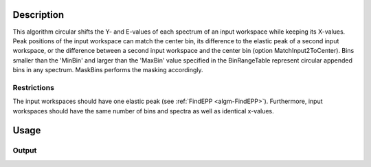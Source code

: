 .. algorithm::

.. summary::

.. alias::

.. properties::

Description
-----------

This algorithm circular shifts the Y- and E-values of each spectrum of an input workspace while keeping its X-values.
Peak positions of the input workspace can match the center bin, its difference to the elastic peak of a second input workspace, or the difference between a second input workspace and the center bin (option MatchInput2ToCenter).
Bins smaller than the 'MinBin' and larger than the 'MaxBin' value specified in the BinRangeTable represent circular appended bins in any spectrum.
MaskBins performs the masking accordingly.

Restrictions
############

The input workspaces should have one elastic peak (see :ref:`FindEPP <algm-FindEPP>`).
Furthermore, input workspaces should have the same number of bins and spectra as well as identical x-values.

Usage
-----

.. testcode:: MatchPeaks

  # Create a workspace containing some data.
  ws = CreateSampleWorkspace(Function='User Defined',
                                WorkspaceType='Histogram',
                                UserDefinedFunction="name=Gaussian, PeakCentre=3.2, Height=10, Sigma=0.3",
                                NumBanks=1, BankPixelWidth=1,
                                XUnit='DeltaE', XMin=0, XMax=7, BinWidth=0.099)

  output_ws = MatchPeaks(InputWorkspace=ws)

  print('Peak height at center: {}').format(output_ws.readY(0)[ws.blocksize() / 2])

Output
######

.. testoutput:: MatchPeaks

   Peak height at center: 9.94327262198

.. categories::

.. sourcelink::
